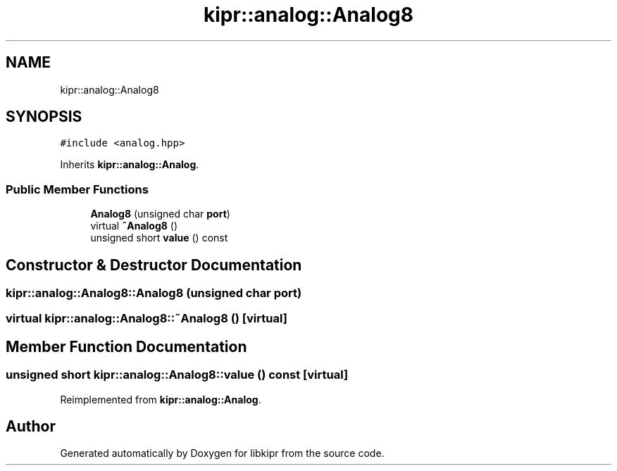 .TH "kipr::analog::Analog8" 3 "Wed Sep 4 2024" "Version 1.0.0" "libkipr" \" -*- nroff -*-
.ad l
.nh
.SH NAME
kipr::analog::Analog8
.SH SYNOPSIS
.br
.PP
.PP
\fC#include <analog\&.hpp>\fP
.PP
Inherits \fBkipr::analog::Analog\fP\&.
.SS "Public Member Functions"

.in +1c
.ti -1c
.RI "\fBAnalog8\fP (unsigned char \fBport\fP)"
.br
.ti -1c
.RI "virtual \fB~Analog8\fP ()"
.br
.ti -1c
.RI "unsigned short \fBvalue\fP () const"
.br
.in -1c
.SH "Constructor & Destructor Documentation"
.PP 
.SS "kipr::analog::Analog8::Analog8 (unsigned char port)"

.SS "virtual kipr::analog::Analog8::~Analog8 ()\fC [virtual]\fP"

.SH "Member Function Documentation"
.PP 
.SS "unsigned short kipr::analog::Analog8::value () const\fC [virtual]\fP"

.PP
Reimplemented from \fBkipr::analog::Analog\fP\&.

.SH "Author"
.PP 
Generated automatically by Doxygen for libkipr from the source code\&.
